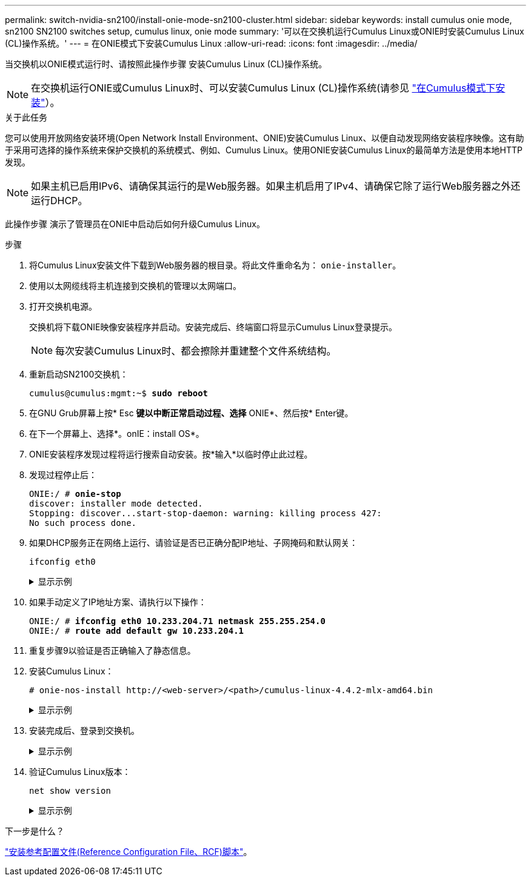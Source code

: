 ---
permalink: switch-nvidia-sn2100/install-onie-mode-sn2100-cluster.html 
sidebar: sidebar 
keywords: install cumulus onie mode, sn2100 SN2100 switches setup, cumulus linux, onie mode 
summary: '可以在交换机运行Cumulus Linux或ONIE时安装Cumulus Linux (CL)操作系统。' 
---
= 在ONIE模式下安装Cumulus Linux
:allow-uri-read: 
:icons: font
:imagesdir: ../media/


[role="lead"]
当交换机以ONIE模式运行时、请按照此操作步骤 安装Cumulus Linux (CL)操作系统。


NOTE: 在交换机运行ONIE或Cumulus Linux时、可以安装Cumulus Linux (CL)操作系统(请参见 link:install-cumulus-mode-sn2100-cluster.html["在Cumulus模式下安装"]）。

.关于此任务
您可以使用开放网络安装环境(Open Network Install Environment、ONIE)安装Cumulus Linux、以便自动发现网络安装程序映像。这有助于采用可选择的操作系统来保护交换机的系统模式、例如、Cumulus Linux。使用ONIE安装Cumulus Linux的最简单方法是使用本地HTTP发现。


NOTE: 如果主机已启用IPv6、请确保其运行的是Web服务器。如果主机启用了IPv4、请确保它除了运行Web服务器之外还运行DHCP。

此操作步骤 演示了管理员在ONIE中启动后如何升级Cumulus Linux。

.步骤
. 将Cumulus Linux安装文件下载到Web服务器的根目录。将此文件重命名为： `onie-installer`。
. 使用以太网缆线将主机连接到交换机的管理以太网端口。
. 打开交换机电源。
+
交换机将下载ONIE映像安装程序并启动。安装完成后、终端窗口将显示Cumulus Linux登录提示。

+

NOTE: 每次安装Cumulus Linux时、都会擦除并重建整个文件系统结构。

. 重新启动SN2100交换机：
+
[listing, subs="+quotes"]
----
cumulus@cumulus:mgmt:~$ *sudo reboot*
----
. 在GNU Grub屏幕上按* Esc *键以中断正常启动过程、选择* ONIE*、然后按* Enter键。
. 在下一个屏幕上、选择*。onIE：install OS*。
. ONIE安装程序发现过程将运行搜索自动安装。按*输入*以临时停止此过程。
. 发现过程停止后：
+
[listing, subs="+quotes"]
----
ONIE:/ # *onie-stop*
discover: installer mode detected.
Stopping: discover...start-stop-daemon: warning: killing process 427:
No such process done.
----
. 如果DHCP服务正在网络上运行、请验证是否已正确分配IP地址、子网掩码和默认网关：
+
`ifconfig eth0`

+
.显示示例
[%collapsible]
====
[listing, subs="+quotes"]
----
ONIE:/ # *ifconfig eth0*
eth0   Link encap:Ethernet  HWaddr B8:CE:F6:19:1D:F6
       inet addr:10.233.204.71  Bcast:10.233.205.255  Mask:255.255.254.0
       inet6 addr: fe80::bace:f6ff:fe19:1df6/64 Scope:Link
       UP BROADCAST RUNNING MULTICAST  MTU:1500  Metric:1
       RX packets:21344 errors:0 dropped:2135 overruns:0 frame:0
       TX packets:3500 errors:0 dropped:0 overruns:0 carrier:0
       collisions:0 txqueuelen:1000
       RX bytes:6119398 (5.8 MiB)  TX bytes:472975 (461.8 KiB)
       Memory:dfc00000-dfc1ffff

ONIE:/ # *route*
Kernel IP routing table
Destination     Gateway         Genmask         Flags Metric Ref    Use Iface

default         10.233.204.1    0.0.0.0         UG    0      0      0   eth0
10.233.204.0    *               255.255.254.0   U     0      0      0   eth0
----
====
. 如果手动定义了IP地址方案、请执行以下操作：
+
[listing, subs="+quotes"]
----
ONIE:/ # *ifconfig eth0 10.233.204.71 netmask 255.255.254.0*
ONIE:/ # *route add default gw 10.233.204.1*
----
. 重复步骤9以验证是否正确输入了静态信息。
. 安装Cumulus Linux：
+
[listing]
----
# onie-nos-install http://<web-server>/<path>/cumulus-linux-4.4.2-mlx-amd64.bin
----
+
.显示示例
[%collapsible]
====
[listing, subs="+quotes"]
----
ONIE:/ # *route*

  Kernel IP routing table

  ONIE:/ # *onie-nos-install http://_<web-server>/<path>_/cumulus-linux-4.4.2-mlx-amd64.bin*

  Stopping: discover... done.
  Info: Attempting http://10.60.132.97/x/eng/testbedN,svl/nic/files/cumulus-linux-4.4.2-mlx-amd64.bin ...
  Connecting to 10.60.132.97 (10.60.132.97:80)
  installer            100% |*******************************|   552M  0:00:00 ETA
  ...
  ...
----
====
. 安装完成后、登录到交换机。
+
.显示示例
[%collapsible]
====
[listing, subs="+quotes"]
----
cumulus login: *cumulus*
Password: *cumulus*
You are required to change your password immediately (administrator enforced)
Changing password for cumulus.
Current password: *cumulus*
New password: *netapp1!*
Retype new password: *netapp1!*
----
====
. 验证Cumulus Linux版本：
+
`net show version`

+
.显示示例
[%collapsible]
====
[listing, subs="+quotes"]
----
cumulus@cumulus:mgmt:~$ *net show version*
NCLU_VERSION=1.0-cl4.4.2u4
DISTRIB_ID="Cumulus Linux"
DISTRIB_RELEASE=*4.4.2*
DISTRIB_DESCRIPTION=*"Cumulus Linux 4.4.2”*
----
====


.下一步是什么？
link:install-rcf-sn2100-cluster.html["安装参考配置文件(Reference Configuration File、RCF)脚本"]。
